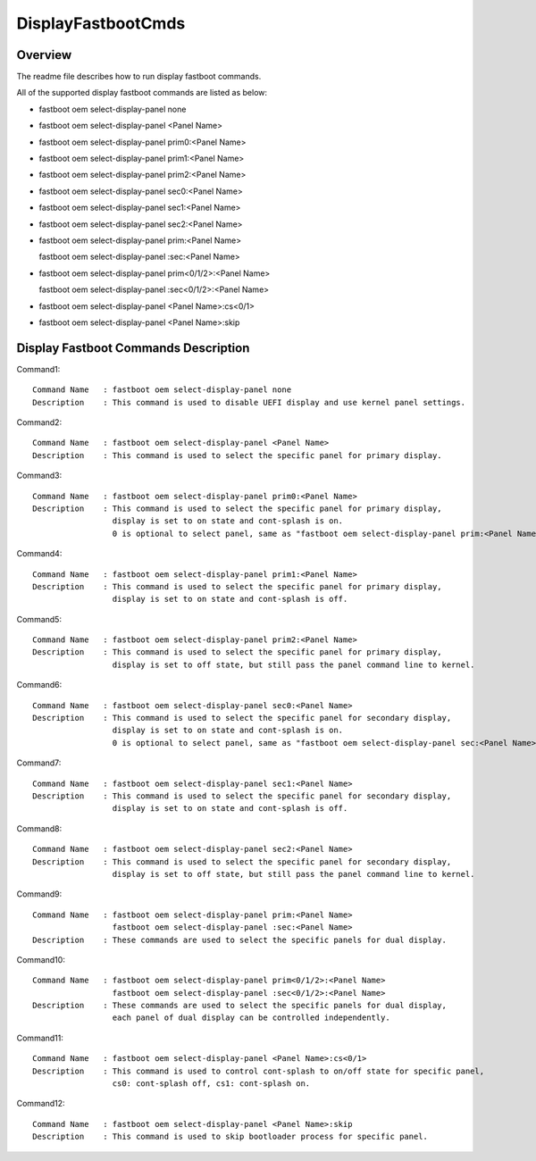 .. -*- coding: utf-8 -*-

.. /*=============================================================================
     Readme file for configuring display PCDs.
   
     Copyright (c) 2021 Qualcomm Technologies, Inc.
     All Rights Reserved.
     Confidential and Proprietary - Qualcomm Technologies, Inc.
   
   =============================================================================*/


.. _DisplayFastbootCmds.rst:

===================
DisplayFastbootCmds
===================


Overview
--------

The readme file describes how to run display fastboot commands.

All of the supported display fastboot commands are listed as below:

- fastboot oem select-display-panel none
- fastboot oem select-display-panel <Panel Name>
- fastboot oem select-display-panel prim0:<Panel Name>
- fastboot oem select-display-panel prim1:<Panel Name>
- fastboot oem select-display-panel prim2:<Panel Name>
- fastboot oem select-display-panel sec0:<Panel Name>
- fastboot oem select-display-panel sec1:<Panel Name>
- fastboot oem select-display-panel sec2:<Panel Name>
- fastboot oem select-display-panel prim:<Panel Name>

  fastboot oem select-display-panel :sec:<Panel Name>
  
- fastboot oem select-display-panel prim<0/1/2>:<Panel Name>

  fastboot oem select-display-panel :sec<0/1/2>:<Panel Name>
  
- fastboot oem select-display-panel <Panel Name>:cs<0/1>
- fastboot oem select-display-panel <Panel Name>:skip


Display Fastboot Commands Description
-------------------------------------

Command1::

  Command Name   : fastboot oem select-display-panel none
  Description    : This command is used to disable UEFI display and use kernel panel settings.

Command2::

  Command Name   : fastboot oem select-display-panel <Panel Name>
  Description    : This command is used to select the specific panel for primary display.

Command3::

  Command Name   : fastboot oem select-display-panel prim0:<Panel Name>
  Description    : This command is used to select the specific panel for primary display,
                   display is set to on state and cont-splash is on.
                   0 is optional to select panel, same as "fastboot oem select-display-panel prim:<Panel Name>".

Command4::

  Command Name   : fastboot oem select-display-panel prim1:<Panel Name>
  Description    : This command is used to select the specific panel for primary display,
                   display is set to on state and cont-splash is off.

Command5::

  Command Name   : fastboot oem select-display-panel prim2:<Panel Name>
  Description    : This command is used to select the specific panel for primary display,
                   display is set to off state, but still pass the panel command line to kernel.

Command6::

  Command Name   : fastboot oem select-display-panel sec0:<Panel Name>
  Description    : This command is used to select the specific panel for secondary display,
                   display is set to on state and cont-splash is on.
                   0 is optional to select panel, same as "fastboot oem select-display-panel sec:<Panel Name>".

Command7::

  Command Name   : fastboot oem select-display-panel sec1:<Panel Name>
  Description    : This command is used to select the specific panel for secondary display,
                   display is set to on state and cont-splash is off.

Command8::

  Command Name   : fastboot oem select-display-panel sec2:<Panel Name>
  Description    : This command is used to select the specific panel for secondary display,
                   display is set to off state, but still pass the panel command line to kernel.

Command9::

  Command Name   : fastboot oem select-display-panel prim:<Panel Name>
                   fastboot oem select-display-panel :sec:<Panel Name>
  Description    : These commands are used to select the specific panels for dual display.

Command10::

  Command Name   : fastboot oem select-display-panel prim<0/1/2>:<Panel Name>
                   fastboot oem select-display-panel :sec<0/1/2>:<Panel Name>
  Description    : These commands are used to select the specific panels for dual display,
                   each panel of dual display can be controlled independently.

Command11::

  Command Name   : fastboot oem select-display-panel <Panel Name>:cs<0/1>
  Description    : This command is used to control cont-splash to on/off state for specific panel,
                   cs0: cont-splash off, cs1: cont-splash on.

Command12::

  Command Name   : fastboot oem select-display-panel <Panel Name>:skip
  Description    : This command is used to skip bootloader process for specific panel.
